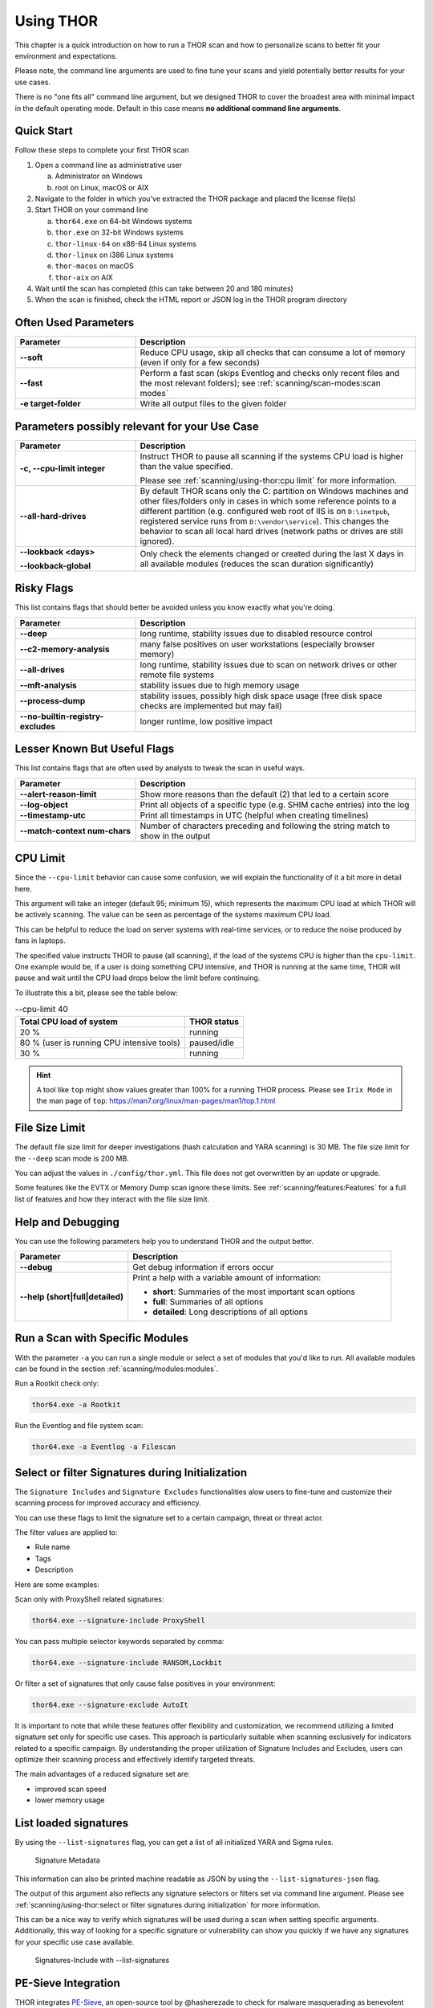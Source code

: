 .. Index:: Using THOR

Using THOR
==========

This chapter is a quick introduction on how to run a THOR scan
and how to personalize scans to better fit your environment and
expectations.

Please note, the command line arguments are used to fine tune
your scans and yield potentially better results for your use cases.

There is no "one fits all" command line argument, but we designed
THOR to cover the broadest area with minimal impact in the default
operating mode. Default in this case means **no additional command
line arguments**.

Quick Start
-----------

Follow these steps to complete your first THOR scan

1. Open a command line as administrative user

   a. Administrator on Windows
   b. root on Linux, macOS or AIX

2. Navigate to the folder in which you've extracted the THOR package and placed the license file(s)
3. Start THOR on your command line

   a. ``thor64.exe`` on 64-bit Windows systems
   b. ``thor.exe`` on 32-bit Windows systems
   c. ``thor-linux-64`` on x86-64 Linux systems
   d. ``thor-linux`` on i386 Linux systems
   e. ``thor-macos`` on macOS
   f. ``thor-aix`` on AIX

4. Wait until the scan has completed (this can take between 20 and 180 minutes)
5. When the scan is finished, check the HTML report or JSON log in the THOR program directory

Often Used Parameters
---------------------

.. list-table::
  :header-rows: 1
  :widths: 30, 70

  * - Parameter
    - Description
  * - **--soft**
    - Reduce CPU usage, skip all checks that can consume a lot of memory (even if only for a few seconds)
  * - **--fast**
    - Perform a fast scan (skips Eventlog and checks only recent files and the most relevant folders); see :ref:`scanning/scan-modes:scan modes`
  * - **-e target-folder**
    - Write all output files to the given folder

Parameters possibly relevant for your Use Case
-----------------------------------------------

.. list-table::
  :header-rows: 1
  :widths: 30, 70

  * - Parameter
    - Description
  * - **-c, --cpu-limit integer**
    - Instruct THOR to pause all scanning if the systems CPU load is higher than the value specified.

      Please see :ref:`scanning/using-thor:cpu limit` for more information.
  * - **--all-hard-drives**
    - By default THOR scans only the C: partition on Windows machines and other files/folders only
      in cases in which some reference points to a different partition (e.g. configured web root of IIS
      is on ``D:\inetpub``, registered service runs from ``D:\vendor\service``).
      This changes the behavior to scan all local hard drives (network paths or drives are still ignored).
  * - **--lookback <days>**

      **--lookback-global**
    - Only check the elements changed or created during the last X days in all available modules (reduces the scan duration significantly)

Risky Flags
-----------

This list contains flags that should better be avoided unless you know exactly what you're doing.

.. list-table::
  :header-rows: 1
  :widths: 30, 70

  * - Parameter
    - Description
  * - **--deep**
    - long runtime, stability issues due to disabled resource control
  * - **--c2-memory-analysis**
    - many false positives on user workstations (especially browser memory)
  * - **--all-drives**
    - long runtime, stability issues due to scan on network drives or other remote file systems
  * - **--mft-analysis**
    - stability issues due to high memory usage
  * - **--process-dump**
    - stability issues, possibly high disk space usage (free disk space checks are implemented but may fail)
  * - **--no-builtin-registry-excludes**
    - longer runtime, low positive impact

Lesser Known But Useful Flags
-----------------------------

This list contains flags that are often used by analysts to tweak the scan in useful ways.

.. list-table::
  :header-rows: 1
  :widths: 30, 70

  * - Parameter
    - Description
  * - **--alert-reason-limit**
    - Show more reasons than the default (2) that led to a certain score
  * - **--log-object**
    - Print all objects of a specific type (e.g. SHIM cache entries) into the log
  * - **--timestamp-utc**
    - Print all timestamps in UTC (helpful when creating timelines)
  * - **--match-context num-chars**
    - Number of characters preceding and following the string match to show in the output

CPU Limit
---------

Since the ``--cpu-limit`` behavior can cause some confusion, we will
explain the functionality of it a bit more in detail here.

This argument will take an integer (default 95; minimum 15), which
represents the maximum CPU load at which THOR will be actively scanning.
The value can be seen as percentage of the systems maximum CPU load.

This can be helpful to reduce the load on server systems with real-time
services, or to reduce the noise produced by fans in laptops.
      
The specified value instructs THOR to pause (all scanning), if the load
of the systems CPU is higher than the ``cpu-limit``. One example would be,
if a user is doing something CPU intensive, and THOR is running at the same
time, THOR will pause and wait until the CPU load drops below the limit
before continuing.

To illustrate this a bit, please see the table below:

.. list-table:: --cpu-limit 40
   :header-rows: 1

   * - Total CPU load of system
     - THOR status
   * - 20 %
     - running
   * - 80 % (user is running CPU intensive tools)
     - paused/idle
   * - 30 %
     - running

.. hint::
   A tool like ``top`` might show values greater than 100% for a running THOR
   process. Please see ``Irix Mode`` in the man page of
   ``top``: https://man7.org/linux/man-pages/man1/top.1.html

File Size Limit
---------------

The default file size limit for deeper investigations (hash
calculation and YARA scanning) is 30 MB. The file size limit for the
``--deep`` scan mode is 200 MB.

You can adjust the values in ``./config/thor.yml``. This file does not
get overwritten by an update or upgrade.

Some features like the EVTX or Memory Dump scan ignore these
limits. See :ref:`scanning/features:Features` for a full list of features
and how they interact with the file size limit.

Help and Debugging
------------------

You can use the following parameters help you to understand THOR and the output better.

.. list-table::
  :header-rows: 1
  :widths: 30, 70

  * - Parameter
    - Description
  * - **--debug**
    - Get debug information if errors occur
  * - **--help (short|full|detailed)**
    - Print a help with a variable amount of information:

      - **short**: Summaries of the most important scan options
      - **full**: Summaries of all options
      - **detailed**: Long descriptions of all options

Run a Scan with Specific Modules
--------------------------------

With the parameter ``-a`` you can run a single module or select a set of
modules that you'd like to run. All available modules can be found in the
section :ref:`scanning/modules:modules`.

Run a Rootkit check only:

.. code-block:: none

  thor64.exe -a Rootkit

Run the Eventlog and file system scan:

.. code-block:: none
	
  thor64.exe -a Eventlog -a Filescan

Select or filter Signatures during Initialization
-------------------------------------------------

The ``Signature Includes``  and ``Signature Excludes`` functionalities alow users to
fine-tune and customize their scanning process for
improved accuracy and efficiency.

You can use these flags to limit the signature set to a certain campaign,
threat or threat actor.

The filter values are applied to:

- Rule name
- Tags
- Description

Here are some examples:

Scan only with ProxyShell related signatures:

.. code-block:: none

  thor64.exe --signature-include ProxyShell

You can pass multiple selector keywords separated by comma:

.. code-block:: none

  thor64.exe --signature-include RANSOM,Lockbit

Or filter a set of signatures that only cause false positives in your environment:

.. code-block:: none

  thor64.exe --signature-exclude AutoIt

It is important to note that while these features offer flexibility
and customization, we recommend utilizing a limited signature set only
for specific use cases. This approach is particularly suitable when
scanning exclusively for indicators related to a specific campaign.
By understanding the proper utilization of Signature Includes and Excludes, 
users can optimize their scanning process and effectively
identify targeted threats.

The main advantages of a reduced signature set are:

- improved scan speed
- lower memory usage


List loaded signatures
----------------------

By using the ``--list-signatures`` flag, you can get a list of all
initialized YARA and Sigma rules.

.. figure:: ../images/image35.png
   :alt: Signature Metadata

   Signature Metadata

This information can also be printed machine readable as JSON by using the ``--list-signatures-json`` flag.

The output of this argument also reflects any signature selectors or filters
set via command line argument. Please see :ref:`scanning/using-thor:select or filter signatures during initialization`
for more information.

This can be a nice way to verify which signatures will be used during a
scan when setting specific arguments. Additionally, this way of looking
for a specific signature or vulnerability can show you quickly if
we have any signatures for your specific use case available.

.. figure:: ../images/signatures-include-print-signatures.png
   :alt: Signatures-Include with Print-Signatures

   Signatures-Include with --list-signatures

PE-Sieve Integration
--------------------

THOR integrates `PE-Sieve <https://github.com/hasherezade/pe-sieve>`__,
an open-source tool by @hasherezade to check for malware masquerading
as benevolent processes.

PE-Sieve is part of the ProcessIntegrity feature, which can be activated
by using the ``--process-integrity`` flag. It runs on Windows as part of
the ProcessCheck module and is capable of detecting advanced techniques
such as "Process Doppelganging".

When investigating infections, you can also raise
the sensitivity of the integrated PE-Sieve beyond the default with
``--process-integrity-full`` (at the cost of possible false positives).

THOR reports PE-Sieve results as follows:

.. list-table::
  :header-rows: 1
  :widths: 50, 50

  * - Findings
    - THOR's Reporting Level
  * - Replaced PE File
    - Score 70
  * - Implanted PE File
    - Score 70
  * - Unreachable File
    - Score 50
  * - Patched
    - Score 50
  * - IAT Hooked
    - Score 50
  * - Others
    - No Output in THOR

See the `PE-Sieve documentation <https://github.com/hasherezade/pe-sieve/wiki>`__
for more details on these values.

Multi-Threading
---------------

THOR supports scanning a system with multiple
threads in parallel, allowing for a significant increase in speed in
exchange for a higher CPU usage.

To use this feature, use the ``--threads`` flag which allows you to
specify THOR's number of parallel threads.

When using the ``--lab`` (Lab Scanning), ``--dropzone`` (sample drop
zone) or ``--thunderstorm`` (Thunderstorm) command line flags, THOR will
default to using as many threads as the system has CPU cores; otherwise,
THOR will default to running with a single thread.

.. note::
  The above listed modes are only available with the "Lab", "Thunderstorm"
  and "Incident Response" license type.

Enabled Modules
^^^^^^^^^^^^^^^

Not all modules support multi-threading. It is currently supported for:

* Filescan
* RegistryChecks
* Eventlog
* ProcessCheck
* Thunderstorm (Thunderstorm License needed)
* Dropzone (Lab License needed)

Plugins
-------

THOR 11 supports plugins. They can support a THOR scan in several ways:

* Parsing a file format that THOR does not (yet) support
* Checking more complex conditions that cannot be written as custom IOCs or rules
* Extending THOR output in custom, user-defined ways
* ...

Plugins need to be placed in the ``plugins`` folder in the THOR directory. For
details on how to write a plugin, required ingredients, limitations and
examples, refer to https://github.com/NextronSystems/thor-plugin.

To disable the feature and thus all plugins, use ``--no-plugins``.

.. warning::
  Plugins contain executable code that is run by THOR. For this reason, never run any plugins that do
  not come from a trusted source.
